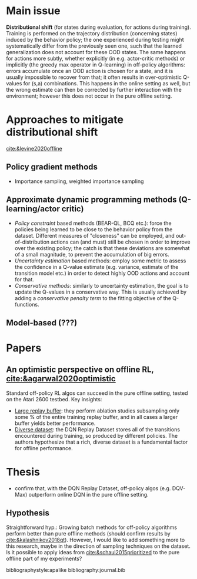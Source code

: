 #+options: toc:nil

#+bibliography: journal apacite

#+author: Marco

* Main issue
  *Distributional shift* (for states during evaluation, for actions
   during training). Training is performed on the trajectory
   distribution (concerning states) induced by the behavior policy;
   the one experienced during testing might systematically differ from
   the previously seen one, such that the learned generalization does
   not account for these OOD states. The same happens for actions more
   subtly, whether explicitly (in e.g. actor-critic methods) or
   implicitly (the greedy max operator in Q-learning) in off-policy
   algorithms: errors accumulate once an OOD action is chosen for a
   state, and it is usually impossible to recover from that; it often
   results in over-optimistic Q-values for (s,a) combinations. This
   happens in the online setting as well, but the wrong estimate can
   then be corrected by further interaction with the environment;
   however this does not occur in the pure offline setting.

* Approaches to mitigate distributional shift
  [[cite:&levine2020offline]]
** Policy gradient methods
   + Importance sampling, weighted importance sampling
** Approximate dynamic programming methods (Q-learning/actor critic)
   + /Policy constraint/ based methods (BEAR-QL, BCQ etc.): force the
     policies being learned to be close to the behavior policy from
     the dataset. Different measures of "closeness" can be employed,
     and out-of-distribution actions can (and must) still be chosen in
     order to improve over the existing policy; the catch is that
     these deviations are somewhat of a small magnitude, to prevent
     the accumulation of big errors.
   + /Uncertainty estimation/ based methods: employ some metric to
     assess the confidence in a Q-value estimate (e.g. variance,
     estimate of the transition model etc.) in order to detect highly
     OOD actions and account for that.
   + /Conservative methods/: similarly to uncertainty estimation, the
     goal is to update the Q-values in a conservative way. This is
     usually achieved by adding a /conservative penalty term/ to the
     fitting objective of the Q-functions.
** Model-based (???)
* Papers
** An optimistic perspective on offline RL, [[cite:&agarwal2020optimistic]]
   Standard off-policy RL algos can succeed in the pure offline
   setting, tested on the Atari 2600 testbed. Key insights:
   + _Large replay buffer_: they perform ablation studies subsampling
     only some % of the entire training replay buffer, and in all
     cases a larger buffer yields better performance.
   + _Diverse dataset_: the DQN Replay Dataset stores all of the
     transitions encountered during training, so produced by different
     policies. The authors hypothesize that a rich, diverse dataset is
     a fundamental factor for offline performance.
* Thesis
  + confirm that, with the DQN Replay Dataset, off-policy algos
    (e.g. DQV-Max) outperform online DQN in the pure offline setting.
** Hypothesis
   Straightforward hyp.: Growing batch methods for off-policy
   algorithms perform better than pure offline methods (should confirm
   results by [[cite:&kalashnikov2018qt]]). However, I would like to add
   something more to this research, maybe in the direction of sampling
   techniques on the dataset. Is it possible to apply ideas from
   [[cite:&schaul2015prioritized]] to the pure offline part of my
   experiments?

# \bibliographystyle{apalike}
# \bibliography{journal}
bibliographystyle:apalike
bibliography:journal.bib

